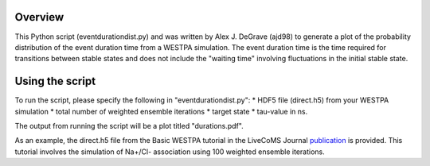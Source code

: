Overview
--------

This Python script (eventdurationdist.py) and was written by Alex J. DeGrave (ajd98) to generate a plot of the probability 
distribution of the event duration time from a WESTPA simulation. The event duration time is the time required for transitions 
between stable states and does not include the "waiting time" involving fluctuations in the initial stable state. 

Using the script
----------------

To run the script, please specify the following in "eventdurationdist.py": 
* HDF5 file (direct.h5) from your WESTPA simulation
* total number of weighted ensemble iterations
* target state
* tau-value in ns. 

The output from running the script will be a plot titled "durations.pdf". 

As an example, the direct.h5 file from the Basic WESTPA tutorial in the LiveCoMS Journal publication_ is provided. 
This tutorial involves the simulation of Na+/Cl- association using 100 weighted ensemble iterations. 

.. _publication: https://www.livecomsjournal.org/article/10607-a-suite-of-tutorials-for-the-westpa-rare-events-sampling-software-article-v1-0
